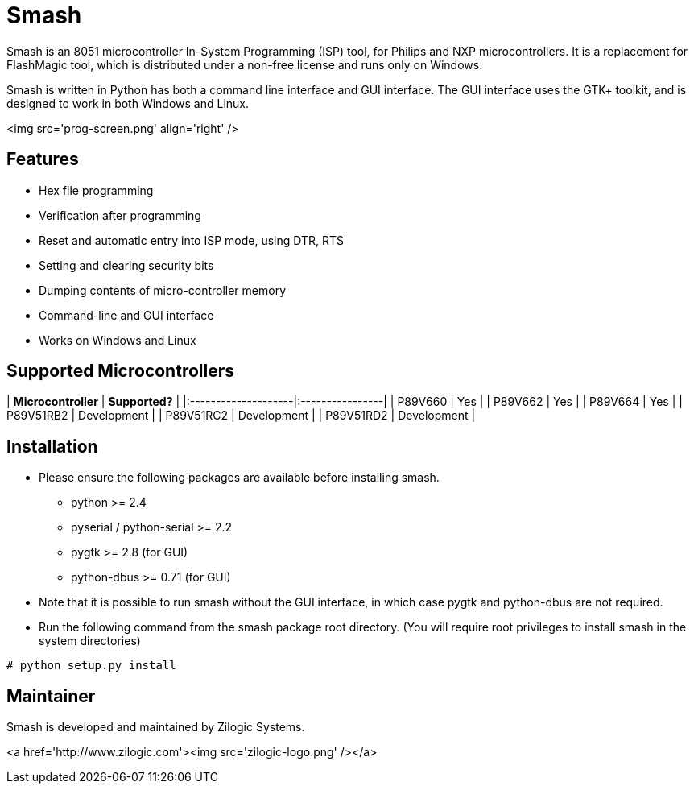 = Smash

Smash is an 8051 microcontroller In-System Programming (ISP) tool, for
Philips and NXP microcontrollers. It is a replacement for FlashMagic
tool, which is distributed under a non-free license and runs only on
Windows.

Smash is written in Python has both a command line interface and GUI
interface. The GUI interface uses the GTK+ toolkit, and is designed to
work in both Windows and Linux.

<img src='prog-screen.png' align='right' />

== Features

  * Hex file programming
  * Verification after programming
  * Reset and automatic entry into ISP mode, using DTR, RTS
  * Setting and clearing security bits
  * Dumping contents of micro-controller memory
  * Command-line and GUI interface
  * Works on Windows and Linux

== Supported Microcontrollers

| **Microcontroller** | **Supported?**  |
|:--------------------|:----------------|
| P89V660             | Yes             |
| P89V662             | Yes             |
| P89V664             | Yes             |
| P89V51RB2 	      | Development     |
| P89V51RC2           | Development     |
| P89V51RD2           | Development     |

== Installation

  * Please ensure the following packages are available before
    installing smash.

    - python >= 2.4
    - pyserial / python-serial >= 2.2
    - pygtk >= 2.8 (for GUI)
    - python-dbus >= 0.71 (for GUI)

  * Note that it is possible to run smash without the GUI interface,
    in which case pygtk and python-dbus are not required.

  * Run the following command from the smash package root
    directory. (You will require root privileges to install smash in
    the system directories)

------
# python setup.py install
------

== Maintainer

Smash is developed and maintained by Zilogic Systems.

<a href='http://www.zilogic.com'><img src='zilogic-logo.png' /></a>
